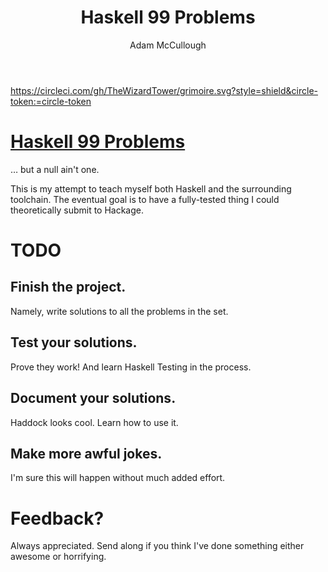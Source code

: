 #+TITLE: Haskell 99 Problems
#+AUTHOR: Adam McCullough

#+CAPTION: Build Status on Circle-CI
#+ATTR_HTML: :alt grimoire.svg
[[https://circleci.com/gh/TheWizardTower/dotfiles][https://circleci.com/gh/TheWizardTower/grimoire.svg?style=shield&circle-token:=circle-token]]

* [[https://wiki.haskell.org/H-99:_Ninety-Nine_Haskell_Problems][Haskell 99 Problems]]
... but a null ain't one.

This is my attempt to teach myself both Haskell and the surrounding toolchain. The eventual goal is to have a fully-tested thing I could theoretically submit to Hackage.

* TODO
** Finish the project.
Namely, write solutions to all the problems in the set.
** Test your solutions.
Prove they work! And learn Haskell Testing in the process.
** Document your solutions.
Haddock looks cool. Learn how to use it.
** Make more awful jokes.
I'm sure this will happen without much added effort.

* Feedback?
Always appreciated. Send along if you think I've done something either awesome or horrifying.
